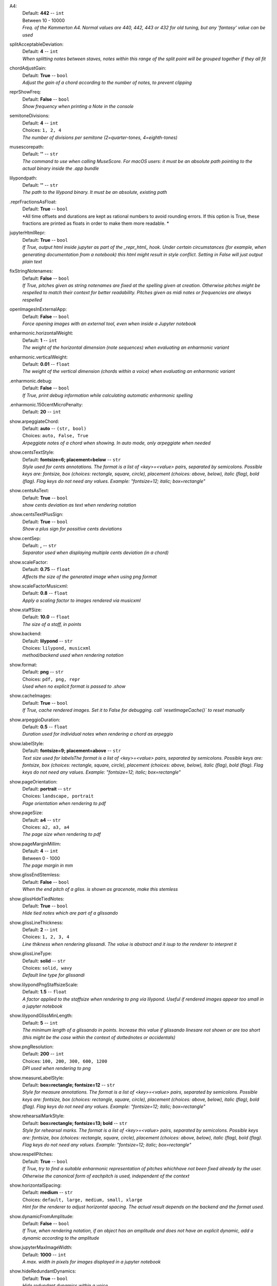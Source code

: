 .. _config_a4:

A4:
    | Default: **442**  -- ``int``
    | Between 10 - 10000
    | *Freq. of the Kammerton A4. Normal values are 440, 442, 443 or 432 for old tuning, but any 'fantasy' value can be used*

.. _config_splitacceptabledeviation:

splitAcceptableDeviation:
    | Default: **4**  -- ``int``
    | *When splitting notes between staves, notes within this range of the split point will be grouped together if they all fit*

.. _config_chordadjustgain:

chordAdjustGain:
    | Default: **True**  -- ``bool``
    | *Adjust the gain of a chord according to the number of notes, to prevent clipping*

.. _config_reprshowfreq:

reprShowFreq:
    | Default: **False**  -- ``bool``
    | *Show frequency when printing a Note in the console*

.. _config_semitonedivisions:

semitoneDivisions:
    | Default: **4**  -- ``int``
    | Choices: ``1, 2, 4``
    | *The number of divisions per semitone (2=quarter-tones, 4=eighth-tones)*

.. _config_musescorepath:

musescorepath:
    | Default: **''**  -- ``str``
    | *The command to use when calling MuseScore. For macOS users: it must be an absolute path pointing to the actual binary inside the .app bundle*

.. _config_lilypondpath:

lilypondpath:
    | Default: **''**  -- ``str``
    | *The path to the lilypond binary. It must be an absolute, existing path*

.. _config__reprFractionsAsFloat:

.reprFractionsAsFloat:
    | Default: **True**  -- ``bool``
    | *All time offsets and durations are kept as rational numbers to avoid rounding errors. If this option is True, these fractions are printed as floats in order to make them more readable. *

.. _config_jupyterhtmlrepr:

jupyterHtmlRepr:
    | Default: **True**  -- ``bool``
    | *If True, output html inside jupyter as part of the _repr_html_ hook. Under certain circumstances (for example, when generating documentation from a notebook) this html might result in style conflict. Setting in False will just output plain text*

.. _config_fixstringnotenames:

fixStringNotenames:
    | Default: **False**  -- ``bool``
    | *If True, pitches given as string notenames are fixed at the spelling given at creation. Otherwise pitches might be respelled to match their context for better readability. Pitches given as midi notes or frequencies are always respelled*

.. _config_openimagesinexternalapp:

openImagesInExternalApp:
    | Default: **False**  -- ``bool``
    | *Force opening images with an external tool, even when inside a Jupyter notebook*

.. _config_enharmonic_horizontalweight:

enharmonic.horizontalWeight:
    | Default: **1**  -- ``int``
    | *The weight of the horizontal dimension (note sequences) when evaluating an enharmonic variant*

.. _config_enharmonic_verticalweight:

enharmonic.verticalWeight:
    | Default: **0.01**  -- ``float``
    | *The weight of the vertical dimension (chords within a voice) when evaluating an enharmonic variant*

.. _config__enharmonic_debug:

.enharmonic.debug:
    | Default: **False**  -- ``bool``
    | *If True, print debug information while calculating automatic enharmonic spelling*

.. _config__enharmonic_threequartermicrotonepenalty:

.enharmonic.150centMicroPenalty:
    | Default: **20**  -- ``int``

.. _config_show_arpeggiatechord:

show.arpeggiateChord:
    | Default: **auto**  -- ``(str, bool)``
    | Choices: ``auto, False, True``
    | *Arpeggiate notes of a chord when showing. In auto mode, only arpeggiate when needed*

.. _config_show_centsTextStyle:

show.centsTextStyle:
    | Default: **fontsize=6; placement=below**  -- ``str``
    | *Style used for cents annotations. The format is a list of <key>=<value> pairs, separated by semicolons. Possible keys are: fontsize, box (choices: rectangle, square, circle), placement (choices: above, below), italic (flag), bold (flag). Flag keys do not need any values. Example: "fontsize=12; italic; box=rectangle"*

.. _config_show_centsAsText:

show.centsAsText:
    | Default: **True**  -- ``bool``
    | *show cents deviation as text when rendering notation*

.. _config__show_centsTextPlusSign:

.show.centsTextPlusSign:
    | Default: **True**  -- ``bool``
    | *Show a plus sign for possitive cents deviations*

.. _config_show_centsep:

show.centSep:
    | Default: **,**  -- ``str``
    | *Separator used when displaying multiple cents deviation (in a chord)*

.. _config_show_scalefactor:

show.scaleFactor:
    | Default: **0.75**  -- ``float``
    | *Affects the size of the generated image when using png format*

.. _config_show_scalefactormusicxml:

show.scaleFactorMusicxml:
    | Default: **0.8**  -- ``float``
    | *Apply a scaling factor to images rendered via musicxml*

.. _config_show_staffsize:

show.staffSize:
    | Default: **10.0**  -- ``float``
    | *The size of a staff, in points*

.. _config_show_backend:

show.backend:
    | Default: **lilypond**  -- ``str``
    | Choices: ``lilypond, musicxml``
    | *method/backend used when rendering notation*

.. _config_show_format:

show.format:
    | Default: **png**  -- ``str``
    | Choices: ``pdf, png, repr``
    | *Used when no explicit format is passed to .show*

.. _config_show_cacheimages:

show.cacheImages:
    | Default: **True**  -- ``bool``
    | *If True, cache rendered images. Set it to False for debugging. call `resetImageCache()` to reset manually*

.. _config_show_arpeggioduration:

show.arpeggioDuration:
    | Default: **0.5**  -- ``float``
    | *Duration used for individual notes when rendering a chord as arpeggio*

.. _config_show_labelstyle:

show.labelStyle:
    | Default: **fontsize=9; placement=above**  -- ``str``
    | *Text size used for labelsThe format is a list of <key>=<value> pairs, separated by semicolons. Possible keys are: fontsize, box (choices: rectangle, square, circle), placement (choices: above, below), italic (flag), bold (flag). Flag keys do not need any values. Example: "fontsize=12; italic; box=rectangle"*

.. _config_show_pageorientation:

show.pageOrientation:
    | Default: **portrait**  -- ``str``
    | Choices: ``landscape, portrait``
    | *Page orientation when rendering to pdf*

.. _config_show_pagesize:

show.pageSize:
    | Default: **a4**  -- ``str``
    | Choices: ``a2, a3, a4``
    | *The page size when rendering to pdf*

.. _config_show_pagemarginmillimeters:

show.pageMarginMillim:
    | Default: **4**  -- ``int``
    | Between 0 - 1000
    | *The page margin in mm*

.. _config_show_glissendstemless:

show.glissEndStemless:
    | Default: **False**  -- ``bool``
    | *When the end pitch of a gliss. is shown as gracenote, make this stemless*

.. _config_show_glisshidetiednotes:

show.glissHideTiedNotes:
    | Default: **True**  -- ``bool``
    | *Hide tied notes which are part of a glissando*

.. _config_show_glisslinethickness:

show.glissLineThickness:
    | Default: **2**  -- ``int``
    | Choices: ``1, 2, 3, 4``
    | *Line thikness when rendering glissandi. The value is abstract and it isup to the renderer to interpret it*

.. _config_show_glisslinetype:

show.glissLineType:
    | Default: **solid**  -- ``str``
    | Choices: ``solid, wavy``
    | *Default line type for glissandi*

.. _config_show_lilypondpngstaffsizescale:

show.lilypondPngStaffsizeScale:
    | Default: **1.5**  -- ``float``
    | *A factor applied to the staffsize when rendering to png via lilypond. Useful if rendered images appear too small in a jupyter notebook*

.. _config_show_lilypondGlissMinLength:

show.lilypondGlissMinLength:
    | Default: **5**  -- ``int``
    | *The minimum length of a glissando in points. Increase this value if glissando linesare not shown or are too short (this might be the case within the context of dottednotes or accidentals)*

.. _config_show_pngresolution:

show.pngResolution:
    | Default: **200**  -- ``int``
    | Choices: ``100, 200, 300, 600, 1200``
    | *DPI used when rendering to png*

.. _config_show_measureLabelStyle:

show.measureLabelStyle:
    | Default: **box=rectangle; fontsize=12**  -- ``str``
    | *Style for measure annotations. The format is a list of <key>=<value> pairs, separated by semicolons. Possible keys are: fontsize, box (choices: rectangle, square, circle), placement (choices: above, below), italic (flag), bold (flag). Flag keys do not need any values. Example: "fontsize=12; italic; box=rectangle"*

.. _config_show_rehearsalmarkstyle:

show.rehearsalMarkStyle:
    | Default: **box=rectangle; fontsize=13; bold**  -- ``str``
    | *Style for rehearsal marks. The format is a list of <key>=<value> pairs, separated by semicolons. Possible keys are: fontsize, box (choices: rectangle, square, circle), placement (choices: above, below), italic (flag), bold (flag). Flag keys do not need any values. Example: "fontsize=12; italic; box=rectangle"*

.. _config_show_respellpitches:

show.respellPitches:
    | Default: **True**  -- ``bool``
    | *If True, try to find a suitable enharmonic representation of pitches whichhave not been fixed already by the user. Otherwise the canonical form of eachpitch is used, independent of the context*

.. _config_show_horizontalspacing:

show.horizontalSpacing:
    | Default: **medium**  -- ``str``
    | Choices: ``default, large, medium, small, xlarge``
    | *Hint for the renderer to adjust horizontal spacing. The actual result depends on the backend and the format used.*

.. _config_show_dynamicFromAmplitude:

show.dynamicFromAmplitude:
    | Default: **False**  -- ``bool``
    | *If True, when rendering notation, if an object has an amplitude and does not have an explicit dynamic, add a dynamic according to the amplitude*

.. _config_show_jupytermaximagewidth:

show.jupyterMaxImageWidth:
    | Default: **1000**  -- ``int``
    | *A max. width in pixels for images displayed in a jupyter notebook*

.. _config_show_hideredundantdynamics:

show.hideRedundantDynamics:
    | Default: **True**  -- ``bool``
    | *Hide redundant dynamics within a voice*

.. _config_show_absoluteOffsetForDetachedObjects:

show.absOffsetWhenDetached:
    | Default: **False**  -- ``bool``
    | *When showing an object which has a parent but is shown detached from it, shouldthe absolute offset be used?*

.. _config_show_voicemaxstaves:

show.voiceMaxStaves:
    | Default: **1**  -- ``int``
    | Between 1 - 4
    | *The maximum number of staves per voice when showing a Voice as notation. A voiceis a sequence of non-simultaneous events (notes, chords, etc.) but these canbe exploded over multiple staves (for example, a chord might expand across awide range and would need multiple extra lines in any clef*

.. _config_show_clipnoteheadshape:

show.clipNoteheadShape:
    | Default: **square**  -- ``str``
    | Choices: ``, cluster, cross, diamond, harmonic, normal, rectangle, rhombus, slash, square, triangle, xcircle``
    | *Notehead shape to use for clips*

.. _config_show_referencestaffsize:

show.referenceStaffsize:
    | Default: **12.0**  -- ``float``
    | *Staff size used as a reference to convert between staff size and scaling factor. This allows to use staff size as a general way to indicate the scale of a score, independent of the backend*

.. _config_show_musicxmlfontscaling:

show.musicxmlFontScaling:
    | Default: **1.0**  -- ``float``
    | *A scaling factor applied to font sizes when rendering to musicxml*

.. _config_show_autoclefchanges:

show.autoClefChanges:
    | Default: **True**  -- ``bool``
    | *If True, add clef changes to a quantized part if needed. Otherwise, one clef is determined for each part and is not changed along the part.*

.. _config__show_autoclefchangeswindow:

.show.clefChangesWindow:
    | Default: **1**  -- ``int``
    | *When adding automatic clef changes, use this window size (number of elements per evaluation)*

.. _config__show_keepclefbiasfactor:

.show.keepClefBias:
    | Default: **2.0**  -- ``float``
    | *The higher this value, the more priority is  given to keeping the previous clef during automatic clef changes*

.. _config_play_gain:

play.gain:
    | Default: **1.0**  -- ``float``
    | Between 0 - 1
    | *Default gain used when playing/recording*

.. _config_play_enginename:

play.engineName:
    | Default: **maelzel.core**  -- ``str``
    | *Name of the play engine used*

.. _config_play_instr:

play.instr:
    | Default: **sin**  -- ``str``
    | *Default instrument used for playback. A list of available instruments can be queried via `availableInstrs`. New instrument presets can be defined via `defPreset`*

.. _config_play_fade:

play.fade:
    | Default: **0.02**  -- ``float``
    | *default fade time*

.. _config_play_fadeshape:

play.fadeShape:
    | Default: **cos**  -- ``str``
    | Choices: ``cos, linear, scurve``
    | *Curve-shape used for fading in/out*

.. _config_play_pitchinterpolation:

play.pitchInterpol:
    | Default: **linear**  -- ``str``
    | Choices: ``cos, linear``
    | *Curve shape for interpolating between pitches*

.. _config_play_numchannels:

play.numChannels:
    | Default: **2**  -- ``int``
    | Between 1 - 128
    | *Default number of channels (channels can be set explicitely when calling startPlayEngine*

.. _config_play_unschedfadeout:

play.unschedFadeout:
    | Default: **0.05**  -- ``float``
    | *fade out when stopping a note*

.. _config_play_backend:

play.backend:
    | Default: **default**  -- ``str``
    | Choices: ``alsa, auhal, default, jack, pa_cb, portaudio, pulse``
    | *backend used for playback*

.. _config_play_defaultamplitude:

play.defaultAmplitude:
    | Default: **1.0**  -- ``float``
    | Between 0 - 1
    | *The amplitude of a Note/Chord when an amplitude is needed and the object has an undefined amplitude. This is only used if play.useDynamics if False*

.. _config_play_defaultdynamic:

play.defaultDynamic:
    | Default: **f**  -- ``str``
    | Choices: ``f, ff, fff, ffff, mf, mp, p, pp, ppp, pppp``
    | *THe dynamic of a Note/Chord when a dynamic is needed. This is only used if play.useDynamics is True. Any event with an amplitude will use that amplitude instead*

.. _config_play_generalmidisoundfont:

play.generalMidiSoundfont:
    | Default: **''**  -- ``str``
    | *Path to a soundfont (sf2 file) with a general midi mapping*

.. _config_play_soundfontampdiv:

play.soundfontAmpDiv:
    | Default: **16384**  -- ``int``
    | *A divisor used to scale the amplitude of soundfonts to a range 0-1*

.. _config_play_soundfontInterpol:

play.soundfontInterpol:
    | Default: **linear**  -- ``str``
    | Choices: ``cubic, linear``
    | *Interpolation used when reading sample data from a soundfont.*

.. _config_play_schedlatency:

play.schedLatency:
    | Default: **0.05**  -- ``float``
    | *Added latency when scheduling events to ensure time precission*

.. _config_play_verbose:

play.verbose:
    | Default: **False**  -- ``bool``
    | *If True, outputs extra debugging information regarding playback*

.. _config_play_usedynamics:

play.useDynamics:
    | Default: **True**  -- ``bool``
    | *If True, any note/chord with a set dynamic will use that to modify its playback amplitude if no explicit amplitude is set*

.. _config_play_waitafterstart:

play.waitAfterStart:
    | Default: **0.5**  -- ``float``
    | *How much to wait for the sound engine to be operational after starting it*

.. _config_play_gracenoteduration:

play.gracenoteDuration:
    | Default: **1/14**  -- ``(int, float, str)``
    | *Duration assigned to a gracenote for playback (in quarternotes)*

.. _config_rec_blocking:

rec.blocking:
    | Default: **True**  -- ``bool``
    | *Should recording be blocking or should be done async?*

.. _config_rec_sr:

rec.sr:
    | Default: **44100**  -- ``int``
    | Choices: ``44100, 48000, 88200, 96000, 144000, 176400, 192000, 352800, 384000``
    | *Sample rate used when rendering offline*

.. _config_rec_ksmps:

rec.ksmps:
    | Default: **64**  -- ``int``
    | Choices: ``1, 16, 32, 64, 128, 256``
    | *Samples per cycle when rendering offline (passed as ksmps to csound)*

.. _config_rec_numchannels:

rec.numChannels:
    | Default: **2**  -- ``int``
    | Between 1 - 128
    | *The default number of channels when rendering to disk*

.. _config_rec_path:

rec.path:
    | Default: **''**  -- ``str``
    | *path used to save output files when rendering offline. If not given the default can be queried via `recordPath`*

.. _config_rec_verbose:

rec.verbose:
    | Default: **False**  -- ``bool``
    | *Show debug output when calling csound as a subprocess*

.. _config__rec_compressionbitrate:

.rec.compressionBitrate:
    | Default: **224**  -- ``int``
    | *default bitrate to use when encoding to ogg or mp3*

.. _config_rec_extratime:

rec.extratime:
    | Default: **0.0**  -- ``float``
    | Between 0.0 - inf
    | *Default extratime added when recording*

.. _config_htmltheme:

htmlTheme:
    | Default: **light**  -- ``str``
    | Choices: ``dark, light``
    | *Theme used when displaying html inside jupyter*

.. _config_quant_minbeatfractionacrossbeats:

quant.minBeatFractionAcrossBeats:
    | Default: **0.5**  -- ``float``
    | *when merging durations across beats, a merged duration cannot be smaller than this duration. This is to prevent joining durations across beats which might result in high rhythmic complexity*

.. _config_quant_nestedtuplets:

quant.nestedTuplets:
    | Default: **None**  -- ``(NoneType, bool)``
    | Choices: ``False, None, True``
    | *Are nested tuples allowed when quantizing? Not all display backends support nested tuples (musescore, used to render musicxml has no support for nested tuples). If None, this flag is determined based on the complexity preset (quant.complexity)*

.. _config_quant_nestedtupletsinmusicxml:

quant.nestedTupletsMusicxml:
    | Default: **False**  -- ``bool``
    | *If False, nested tuplets default to False when rendering to musicxml. This is because some musicxml renderers (MuseScore, for example) do not render nested tuplets properly. Nested tuplets will still be enabled if the config options "quant.nestedTuplets" is explicitely set to True.*

.. _config_quant_breaksyncopationslevel:

quant.breakBeats:
    | Default: **weak**  -- ``str``
    | Choices: ``all, none, strong, weak``
    | *Level at which to break syncopations, one of "all" (break all syncopations), "weak (break only syncopations over secondary beats)", "strong" (break syncopations at strong beats) or "none" (do not break any syncopations)*

.. _config_quant_complexity:

quant.complexity:
    | Default: **high**  -- ``str``
    | Choices: ``high, highest, low, lowest, medium``
    | *Controls the allowed complexity in the notation. The higher the complexity, the more accurate the quantization, at the cost of a more complex notation. *

.. _config__quant_divisionerrorweight:

.quant.divisionWeight:
    | Default: **None**  -- ``NoneType``
    | *A weight (between 0 and 1) applied to the penalty of complex quantization of the beat. The higher this value is, the simpler the subdivision chosen. If set to None, this value is derived from the complexity preset (quant.complexity)*

.. _config__quant_griderrorweight:

.quant.gridWeight:
    | Default: **None**  -- ``NoneType``
    | *A weight (between 0 and 1) applied to the deviation of a quantization to the actual attack times and durations during quantization. The higher this value, the more accurate the quantization (possibly resulting in more complex subdivisions of the beat). If None, the value is derived from the complexity preset (quant.complexity)*

.. _config__quant_rhythmcomplexityweight:

.quant.complexityWeight:
    | Default: **None**  -- ``NoneType``
    | *A weight (between 0 and 1) applied to the penalty calculated from the complexity of the rhythm during quantization. A higher value results in more complex rhythms being considered for quantization. If None, the value is derived from the complexity (quant.complexity)*

.. _config__quant_griderrorexp:

.quant.gridErrorExp:
    | Default: **None**  -- ``NoneType``
    | *An exponent applied to the grid error. The grid error is a value between 0-1 which indicates how accurate the grid representation is for a given quantization (a value of 0 indicates perfect timing). An exponent betwenn 0 < exp <= 1 will make grid errors weight more dramatically as they diverge from the most accurate solution. If None, the value is derived from the complexity setting (quant.complexity)*

.. _config__quant_debug:

.quant.debug:
    | Default: **False**  -- ``bool``
    | *Turns on debugging for the quantization process. This will show how different divisions of the beat are being evaluated by the quantizer in terms of what is contributing more to the ranking. With this information it is possible to adjust the weights (quant.rhythmCompleityWeight, .quant.divisionWeight, etc)*

.. _config__quant_debugshownumrows:

.quant.debugShowNumRows:
    | Default: **50**  -- ``int``
    | *When quantization debugging is turned on this setting limits the number of different quantization possibilities shown*

.. _config_dynamiccurveshape:

dynamicCurveShape:
    | Default: **expon(0.3)**  -- ``str``
    | *The shape used to create the default dynamics curve. The most convenient shape is some variation of an exponential, given as expon(exp), where exp is the exponential used. exp < 1 will result in more resolution for soft dynamics*

.. _config_dynamiccurvemindb:

dynamicCurveMindb:
    | Default: **-60**  -- ``int``
    | Between -160 - 0
    | *The amplitude (in dB) corresponding to the softest dynamic*

.. _config_dynamiccurvemaxdb:

dynamicCurveMaxdb:
    | Default: **0**  -- ``int``
    | Between -160 - 0
    | *The amplitude (in dB) corresponding to the loudest dynamic*

.. _config_dynamiccurvedynamics:

dynamicCurveDynamics:
    | Default: **ppp pp p mp mf f ff fff**  -- ``str``
    | *Possible dynamic steps. A string with all dynamic steps, sorted from softest to loudest*
